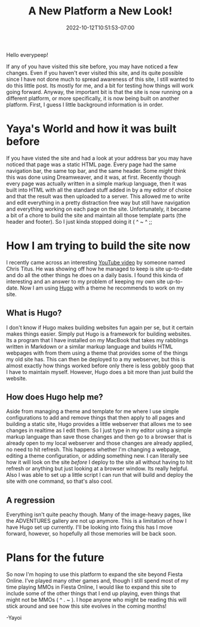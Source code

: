 #+TITLE: A New Platform a New Look!
#+DATE: 2022-10-12T10:51:53-07:00
#+DRAFT: true
#+DESCRIPTION: This site is being moved to a new platform in hopes that I won't forget about updating it anymore ( ^ ~ ^ ;;
#+TAGS[]: site news
#+TYPE: post
#+KEYWORDS[]:
#+SLUG:
#+SUMMARY:

Hello everypeep!

If any of you have visited this site before, you may have noticed a few changes. Even if you haven't ever visited this site, and its quite possible since I have not done much to spread awareness of this site, I still wanted to do this little post. Its mostly for me, and a bit for testing how things will work going forward. Anyway, the important bit is that the site is now running on a different platform, or more specifically, it is now being built on another platform. First, I guess I little background information is in order.
* Yaya's World and how it was built before
If you have visted the site and had a look at your address bar you may have noticed that page was a static HTML page. Every page had the same navigation bar, the same top bar, and the same header. Some /might/ think this was done using Dreamweaver, and it was, at first. Recently though every page was actually written in a simple markup language, then it was built into HTML with all the standard stuff added in by a my editor of choice and that the result was then uploaded to a server. This allowed me to write and edit everything in a pretty distraction free way but still have navigation and everything working on each page on the site. Unfortunately, it became a bit of a chore to build the site and maintain all those template parts (the header and footer). So I just kinda stopped doing it ( ^ ~ ^ ;;
* How I am trying to build the site now
I recently came across an interesting [[https://www.youtube.com/watch?v=xMv10E561WQ][YouTube video]] by someone named Chris Titus. He was showing off how he managed to keep is site up-to-date and do all the other things he does on a daily basis. I found this kinda of interesting and an answer to my problem of keeping my own site up-to-date. Now I am using [[https://gohugo.io][Hugo]] with a theme he recommends to work on my site.
** What is Hugo?
I don't know if Hugo makes building websites fun again per se, but it certain makes things easier. Simply put Hugo is a framework for building websites. Its a program that I have installed on my MacBook that takes my rabblings written in Markdown or a similar markup language and builds HTML webpages with from them using a theme that provides some of the things my old site has. This can then be deployed to a my webserver, but this is almost exactly how things worked before only there is less gobbly goop that I have to maintain myself. However, Hugo does a bit more than just build the website.
** How does Hugo help me?
Aside from managing a theme and template for me where I use simple configurations to add and remove things that then apply to all pages and building a static site, Hugo provides a little webserver that allows me to see changes in realtime as I edit them. So I just type in my editor using a simple markup language than save those changes and then go to a browser that is already open to my local webserver and those changes are already applied, no need to hit refresh. This happens whether I'm changing a webpage, editing a theme configuration, or adding something new. I can literally see how it will look on the site /before/ I deploy to the site all without having to hit refresh or anything but just looking at a browser window. Its really helpful. Also I was able to set up a little script I can run that will build and deploy the site with one command, so that's also cool.
** A regression
Everything isn't quite peachy though. Many of the image-heavy pages, like the ADVENTURES gallery are not up anymore. This is a limitation of how I have Hugo set up currently. I'll be looking into fixing this has I move forward, however, so hopefully all those memories will be back soon.
* Plans for the future
So now I'm hoping to use this platform to expand the site beyond Fiesta Online. I've played many other games and, though I still spend most of my time playing MMOs in Fiesta Online, I would like to expand this site to include some of the other things that I end up playing, even things that might not be MMOs ( ^ . ~ ). I hope anyone who might be reading this will stick around and see how this site evolves in the coming months!

-Yayoi
